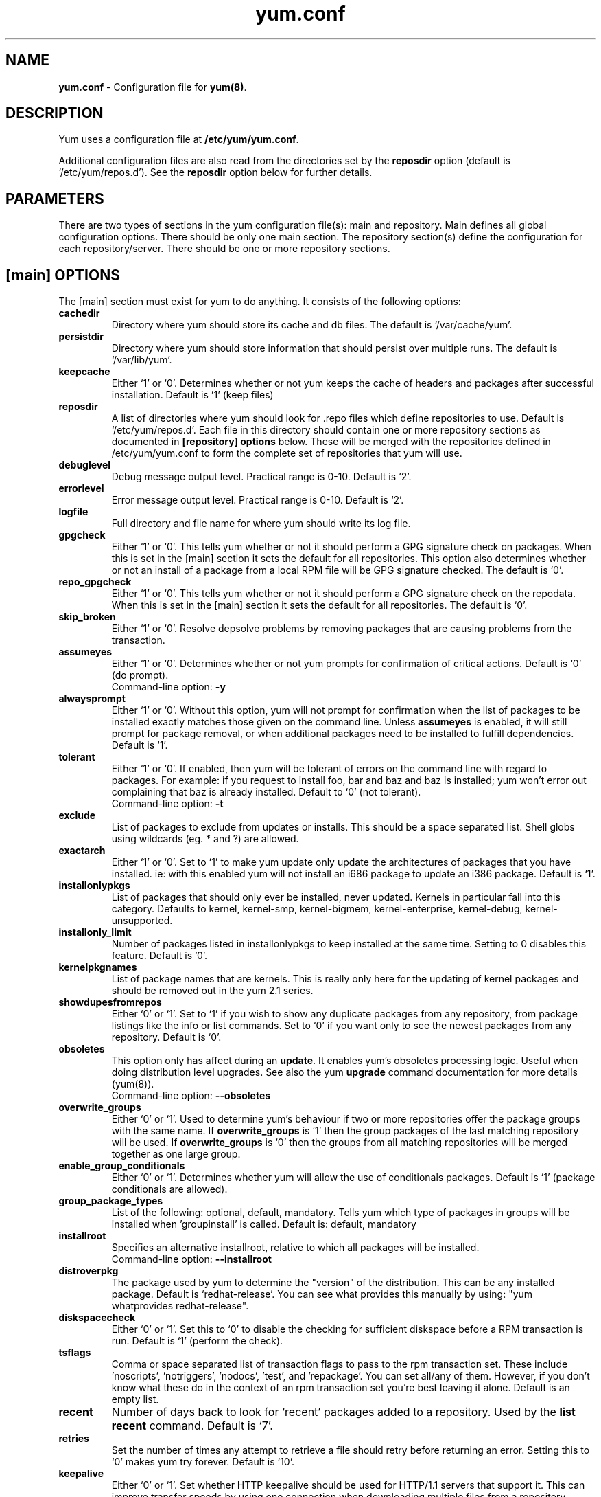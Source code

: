 .TH "yum.conf" "5" "" "Seth Vidal" "yum configuration file"
.SH "NAME"
.LP 
\fByum.conf\fR \- Configuration file for \fByum(8)\fR.
.SH "DESCRIPTION"
.LP
Yum uses a configuration file at \fB/etc/yum/yum.conf\fR.
.LP
Additional configuration files are also read from the directories set by the
\fBreposdir\fR option (default is `/etc/yum/repos.d').
See the \fBreposdir\fR option below for further details.

.SH "PARAMETERS"
.LP 
There are two types of sections in the yum configuration file(s): main and
repository. Main defines all global configuration options. There should be only
one main section. The repository section(s) define the configuration for each
repository/server. There should be one or more repository sections.

.SH "[main] OPTIONS"
.LP 
The [main] section must exist for yum to do anything. It consists of the
following options:

.IP \fBcachedir\fR
Directory where yum should store its cache and db files. The default is
`/var/cache/yum'.

.IP \fBpersistdir\fR
Directory where yum should store information that should persist over multiple
runs. The default is `/var/lib/yum'.

.IP \fBkeepcache\fR
Either `1' or `0'. Determines whether or not yum keeps the cache
of headers and packages after successful installation.  Default is '1'
(keep files)
.br

.IP \fBreposdir\fR
A list of directories where yum should look for .repo files which define
repositories to use. Default is `/etc/yum/repos.d'. Each
file in this directory should contain one or more repository sections as
documented in \fB[repository] options\fR below. These will be merged with the
repositories defined in /etc/yum/yum.conf to form the complete set of
repositories that yum will use.

.IP \fBdebuglevel\fR
Debug message output level. Practical range is 0\-10. Default is `2'.

.IP \fBerrorlevel\fR
Error message output level. Practical range is 0\-10. Default is `2'.

.IP \fBlogfile\fR
Full directory and file name for where yum should write its log file.

.IP \fBgpgcheck\fR
Either `1' or `0'. This tells yum whether or not it should perform a GPG
signature check on packages. When this is set in the [main] section it sets the
default for all repositories. This option also determines whether or not an
install of a package from a local RPM file will be GPG signature checked. The
default is `0'.

.IP \fBrepo_gpgcheck\fR
Either `1' or `0'. This tells yum whether or not it should perform a GPG
signature check on the repodata. When this is set in the [main] section it sets the
default for all repositories. The default is `0'.

.IP \fBskip_broken\fR
Either `1' or `0'. Resolve depsolve problems by removing packages that
are causing problems from the transaction.

.IP \fBassumeyes\fR
Either `1' or `0'. Determines whether or not yum prompts for confirmation of
critical actions. Default is `0' (do prompt).
.br
Command-line option: \fB\-y\fP

.IP \fBalwaysprompt\fR
Either `1' or `0'. Without this option, yum will not prompt for confirmation
when the list of packages to be installed exactly matches those given on the
command line. Unless \fBassumeyes\fR is enabled, it will still prompt for
package removal, or when additional packages need to be installed to fulfill
dependencies. Default is `1'.
.br

.IP \fBtolerant\fR
Either `1' or `0'. If enabled, then yum will be tolerant of errors on the
command line with regard to packages. For example: if you request to install
foo, bar and baz and baz is installed; yum won't error out complaining that baz
is already installed. Default to `0' (not tolerant).
.br
Command-line option: \fB\-t\fP

.IP \fBexclude\fR
List of packages to exclude from updates or installs. This should be a space
separated list.
Shell globs using wildcards (eg. * and ?) are allowed.

.IP \fBexactarch\fR
Either `1' or `0'. Set to `1' to make yum update only update the architectures
of packages that you have installed. ie: with this enabled yum will not install
an i686 package to update an i386 package. Default is `1'.

.IP \fBinstallonlypkgs \fR
List of packages that should only ever be installed, never updated. Kernels
in particular fall into this category. Defaults to kernel, kernel-smp,
kernel-bigmem, kernel-enterprise, kernel-debug, kernel-unsupported.

.IP \fBinstallonly_limit \fR
Number of packages listed in installonlypkgs to keep installed at the same
time. Setting to 0 disables this feature. Default is '0'.

.IP \fBkernelpkgnames \fR
List of package names that are kernels. This is really only here for the
updating of kernel packages and should be removed out in the yum 2.1 series.

.IP \fBshowdupesfromrepos\fR
Either `0' or `1'. Set to `1' if you wish to show any duplicate packages from
any repository, from package listings like the info or list commands. Set
to `0' if you want only to see the newest packages from any repository.
Default is `0'.

.IP \fBobsoletes \fR
This option only has affect during an \fBupdate\fR. It enables yum's
obsoletes processing logic. Useful when doing distribution level upgrades. See
also the yum \fBupgrade\fR command documentation for more details (yum(8)).
.br
Command-line option: \fB\-\-obsoletes\fP

.IP \fBoverwrite_groups \fR
Either `0' or `1'. Used to determine yum's behaviour if two or more
repositories offer the package groups with the same name. If
\fBoverwrite_groups\fR is `1' then the group packages of the last matching
repository will be used. If \fBoverwrite_groups\fR is `0' then the groups
from all matching repositories will be merged together as one large group.

.IP \fBenable_group_conditionals\fR
Either `0' or `1'. Determines whether yum will allow the use of conditionals
packages. Default is `1' (package conditionals are allowed).

.IP \fBgroup_package_types\fR
List of the following: optional, default, mandatory. Tells yum which type
of packages in groups will be installed when 'groupinstall' is called. 
Default is: default, mandatory

.IP \fBinstallroot \fR
Specifies an alternative installroot, relative to which all packages will be
installed. 
.br
Command-line option: \fB\-\-installroot\fP

.IP \fBdistroverpkg\fR
The package used by yum to determine the "version" of the distribution. This
can be any installed package. Default is `redhat-release'. You can see what
provides this manually by using: "yum whatprovides redhat-release".

.IP \fBdiskspacecheck\fR
Either `0' or `1'. Set this to `0' to disable the checking for sufficient
diskspace before a RPM transaction is run. Default is `1' (perform the check).

.IP \fBtsflags\fR
Comma or space separated list of transaction flags to pass to the rpm
transaction set. These include 'noscripts', 'notriggers', 'nodocs', 'test', and 'repackage'.
You can set all/any of them. However, if you don't know what these do in the
context of an rpm transaction set you're best leaving it alone. Default is
an empty list.

.IP \fBrecent\fR
Number of days back to look for `recent' packages added to a repository.
Used by the \fBlist recent\fR command. Default is `7'.

.IP \fBretries\fR
Set the number of times any attempt to retrieve a file should retry before 
returning an error. Setting this to `0' makes yum try forever. Default is `10'.

.IP \fBkeepalive \fR
Either `0' or `1'. Set whether HTTP keepalive should be used for HTTP/1.1
servers that support it. This can improve transfer speeds by using one
connection when downloading multiple files from a repository. Default is `1'.

.IP \fBtimeout \fR
Number of seconds to wait for a connection before timing out. Defaults to
30 seconds. This may be too short of a time for extremely overloaded
sites.

.IP \fBhttp_caching\fR
Determines how upstream HTTP caches are instructed to handle any HTTP downloads
that Yum does. This option can take the following values:

`all' means that all HTTP downloads should be cached.

`packages' means that only RPM package downloads should be cached (but not
repository metadata downloads).

`none' means that no HTTP downloads should be cached.

The default is `all'. This is recommended unless you are experiencing caching
related issues. Try to at least use `packages' to minimise load on repository
servers.

.IP \fBthrottle \fR
Enable bandwidth throttling for downloads. This option can be expressed as a
absolute data rate in bytes/sec. An SI prefix (k, M or G) may be appended to the
bandwidth value (eg. `5.5k' is 5.5 kilobytes/sec, `2M' is 2 Megabytes/sec).

Alternatively, this option can specify the percentage of total bandwidth to use 
(eg. `60%'). In this case the \fBbandwidth\fR option should be used to specify
the maximum available bandwidth.

Set to `0' to disable bandwidth throttling. This is the default.

.IP \fBbandwidth \fR
Use to specify the maximum available network bandwidth in bytes/second.  Used
with the \fBthrottle\fR option (above). If \fBthrottle\fR is a percentage and
\fBbandwidth\fR is `0' then bandwidth throttling will be disabled. If
\fBthrottle\fR is expressed as a data rate (bytes/sec) then this option is
ignored. Default is `0' (no bandwidth throttling). 

.IP \fBcommands\fR
List of functional commands to run if no functional commands are specified
on the command line (eg. "update foo bar baz quux").  None of the short options
(eg. -y, -e, -d) are accepted for this option.

." .IP \fBsyslog_ident \fR
." XXX not implemented yet

." .IP \fBsyslog_facility \fR
." XXX not implemented yet

.IP \fBproxy \fR
url to the proxy server that yum should use.

.IP \fBproxy_username \fR
username to use for proxy

.IP \fBproxy_password \fR
password for this proxy

.IP \fBplugins \fR
Either `0' or `1'. Global switch to enable or disable yum plugins. Default is
`0' (plugins disabled). See the \fBPLUGINS\fR section of the \fByum(8)\fR man
for more information on installing yum plugins.

.IP \fBpluginpath \fR
A list of directories where yum should look for plugin modules. Default is
`/usr/share/yum-plugins' and `/usr/lib/yum-plugins'.

.IP \fBpluginconfpath \fR
A list of directories where yum should look for plugin configuration files.
Default is `/etc/yum/pluginconf.d'.

.IP \fBmetadata_expire \fR
Time (in seconds) after which the metadata will expire. So that if the
current metadata downloaded is less than this many seconds old then yum will
not update the metadata against the repository.  If you find that
yum is not downloading information on updates as often as you would like
lower the value of this option. You can also change from the default of using
seconds to using days, hours or minutes by appending a d, h or m respectively.
The default is 1.5 hours, to compliment yum-updatesd running once an hour.
It's also possible to use the word "never", meaning that the metadata will
never expire.

.IP \fBmirrorlist_expire \fR
Time (in seconds) after which the mirrorlist locally cached will expire. 
If the current mirrorlist is less than this many seconds old then yum
will not download another copy of the mirrorlist, it has the same extra format
as metadata_expire.
If you find that yum is not downloading the mirrorlists as 
often as you would like lower the value of this option.

.IP \fBmdpolicy \fR
You can select from different metadata download policies depending on how much
data you want to download with the main repository metadata index. The
advantages of downloading more metadata with the index is that you can't get
into situations where you need to use that metadata later and the versions
available aren't compatible (or the user lacks privilages) and that if the
metadata is corrupt in any way yum will revert to the previous metadata.

`instant' - Just download the new metadata index, this is roughly what yum
always did, however it now does some checking on the index and reverts if
it classifies it as bad.

`group:primary' - Download the primary metadata with the index. This contains
most of the package information and so is almost always required anyway. This
is the default.

`group:small' - With the primary also download the updateinfo metadata, this is
required for yum-security operations and it also used in the graphical clients.
This file also tends to be significantly smaller than most others.

`group:main' - With the primary and updateinfo download the filelists metadata
and the group metadata. The filelists data is required for operations like
"yum install /bin/bash", and also some dependancy resolutions require it. The
group data is used in some graphical clients and for group operations like
"yum grouplist Base".

`group:all' - Download all metadata listed in the index, currently the only one
not listed above is the other metadata, which contains the changelog information
which is used by yum-changelog. This is what "yum makecache" uses.

.IP \fBmultilib_policy \fR
Can be set to 'all' or 'best'. All means install all possible arches for any package you 
want to install. Therefore yum install foo will install foo.i386 and foo.x86_64 on x86_64, 
if it is available. Best means install the best arch for this platform, only.

.SH "[repository] OPTIONS"
.LP 
The repository section(s) take the following form:
.IP \fBExample\fP:
[repositoryid] 
.br 
name=Some name for this repository
.br 
baseurl=url://path/to/repository/ 
.br 

.IP \fBrepositoryid\fR
Must be a unique name for each repository, one word.

.IP \fBname\fR
A human readable string describing the repository.

.IP \fBbaseurl\fR
Must be a URL to the directory where the yum repository's `repodata' directory
lives. Can be an http://, ftp:// or file:// URL. You can specify multiple URLs
in one baseurl statement. The best way to do this is like this:
.br
[repositoryid]
.br
name=Some name for this repository
.br
baseurl=url://server1/path/to/repository/
.br
        url://server2/path/to/repository/
.br
        url://server3/path/to/repository/
.br

If you list more than one baseurl= statement in a repository you will find
yum will ignore the earlier ones and probably act bizarrely. Don't do this,
you've been warned.

You can use HTTP basic auth by prepending "user:password@" to the server
name in the baseurl line.  For example: "baseurl=http://user:passwd@example.com/".

.IP \fBmirrorlist\fR
Specifies a URL to a file containing a list of baseurls. This can be used
instead of or with the \fBbaseurl\fR option. Substitution variables, described
below, can be used with this option. 

.IP \fBenabled\fR
Either `1' or `0'. This tells yum whether or not use this repository.

.IP \fBgpgcheck\fR
Either `1' or `0'. This tells yum whether or not it should perform a GPG
signature check on the packages gotten from this repository.

.IP \fBrepo_gpgcheck\fR
Either `1' or `0'. This tells yum whether or not it should perform a GPG
signature check on the repodata from this repository.

.IP \fBgpgkey\fR
A URL pointing to the ASCII-armoured GPG key file for the repository. This
option is used if yum needs a public key to verify a package and the required
key hasn't been imported into the RPM database. If this option is set, yum will
automatically import the key from the specified URL. You will be prompted before
the key is installed unless the \fBassumeyes\fR option is set.

Multiple URLs may be specified here in the same manner as the \fBbaseurl\fR
option (above). If a GPG key is required to install a package from a
repository, all keys specified for that repository will be installed.

.IP \fBexclude\fR
Same as the [main] \fBexclude\fR option but only for this repository.
Substitution variables, described below, are honored here.

.IP \fBincludepkgs\fR
Inverse of exclude. This is a list of packages you want to use from a
repository. If this option lists only one package then that is all yum will
ever see from the repository. Defaults to an empty list.  Substitution
variables, described below, are honored here.

.IP \fBenablegroups\fR
Either `0' or `1'. Determines whether yum will allow the use of package groups
for this repository. Default is `1' (package groups are allowed).

.IP \fBfailovermethod\fR
Either `roundrobin' or `priority'.

`roundrobin' randomly selects a URL out of
the list of URLs to start with and proceeds through each of them as it
encounters a failure contacting the host. 

`priority' starts from the first baseurl listed and reads through them
sequentially.

\fBfailovermethod\fR defaults to `roundrobin' if not specified.

.IP \fBkeepalive\fR
Either `1' or `0'. This tells yum whether or not HTTP/1.1 keepalive should be
used with this repository. See the global option in the [main] section above
for more information.

.IP \fBtimeout\fR
Overrides the \fBtimeout\fR option from the [main] section for this repository.

.IP \fBhttp_caching\fR
Overrides the \fBhttp_caching\fR option from the [main] section for this repository.

.IP \fBretries\fR
Overrides the \fBretries\fR option from the [main] section for this repository.

.IP \fBthrottle\fR
Overrides the \fBthrottle\fR option from the [main] section for this
repository.

.IP \fBbandwidth\fR
Overrides the \fBbandwidth\fR option from the [main] section for this
repository.

.IP \fBmetadata_expire \fR
Overrides the \fBmetadata_expire\fR option from the [main] section for this
repository.

.IP \fBmirrorlist_expire \fR
Overrides the \fBmirrorlist_expire\fR option from the [main] section for this
repository.

.IP \fBproxy \fR
url to the proxy server for this repository. Set to '_none_' to disable the 
global proxy setting for this repository. If this is unset it 
inherits it from the global setting

.IP \fBproxy_username \fR
username to use for proxy.
If this is unset it inherits it from the global setting

.IP \fBproxy_password \fR
password for this proxy.
If this is unset it inherits it from the global setting

.IP \fBcost \fR
relative cost of accessing this repository. Useful for weighing one repo's packages
as greater/less than any other. defaults to 1000

.SH "URL INCLUDE SYNTAX"
.LP
The inclusion of external configuration files is supported for /etc/yum/yum.conf
and the .repo files in the /etc/yum/repos.d directory. To include a URL, use a
line of the following format:

include=url://to/some/location

The configuration file will be inserted at the position of the "include=" line.
Included files may contain further include lines. Yum will abort with an error
if an inclusion loop is detected.

.SH "VARIABLES"
.LP
There are a number of variables you can use to ease maintenance of yum's
configuration files. They are available in the values of several options
including \fBname\fR, \fBbaseurl\fR and \fBcommands\fB.
.LP

.IP \fB$releasever\fR
This will be replaced with the value of the version of the package listed
in \fBdistroverpkg\fR. This defaults to the version of `redhat-release'
package.

.IP \fB$arch\fR
This will be replaced with your architecture as listed by os.uname()[4] in
Python.

.IP \fB$basearch\fR
This will be replaced with your base architecture in yum. For example, if
your $arch is i686 your $basearch will be i386.

.IP \fB$YUM0-$YUM9\fR
These will be replaced with the value of the shell environment variable of
the same name. If the shell environment variable does not exist then the
configuration file variable will not be replaced.


.SH "FILES"
.nf
/etc/yum/yum.conf
/etc/yum/repos.d/
/etc/yum/pluginconf.d/

.SH "SEE ALSO"
.LP 
yum(8)

